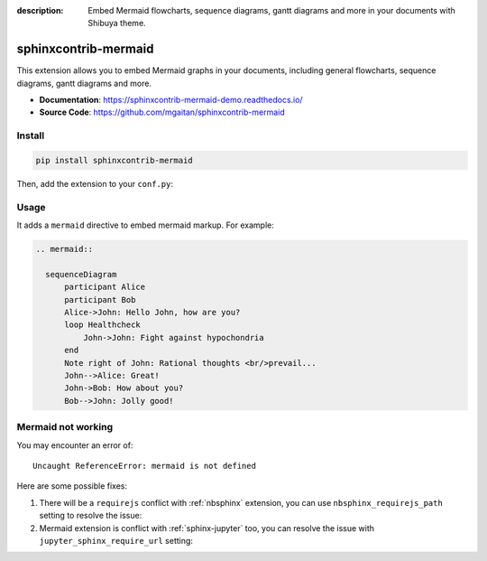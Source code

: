 :description: Embed Mermaid flowcharts, sequence diagrams, gantt diagrams and more in your documents with Shibuya theme.

.. _sphinxcontrib-mermaid:

sphinxcontrib-mermaid
=====================

This extension allows you to embed Mermaid graphs in your documents,
including general flowcharts, sequence diagrams, gantt diagrams and more.

- **Documentation**: https://sphinxcontrib-mermaid-demo.readthedocs.io/
- **Source Code**: https://github.com/mgaitan/sphinxcontrib-mermaid

Install
-------

.. code-block:: bash

    pip install sphinxcontrib-mermaid

Then, add the extension to your ``conf.py``:

.. code-block:: python
    :caption: conf.py

    extensions = [
        # ...
        "sphinxcontrib.mermaid",
    ]

Usage
-----

It adds a ``mermaid`` directive to embed mermaid markup. For example:

.. code-block:: none

    .. mermaid::

      sequenceDiagram
          participant Alice
          participant Bob
          Alice->John: Hello John, how are you?
          loop Healthcheck
              John->John: Fight against hypochondria
          end
          Note right of John: Rational thoughts <br/>prevail...
          John-->Alice: Great!
          John->Bob: How about you?
          Bob-->John: Jolly good!

.. mermaid::

   sequenceDiagram
      participant Alice
      participant Bob
      Alice->John: Hello John, how are you?
      loop Healthcheck
          John->John: Fight against hypochondria
      end
      Note right of John: Rational thoughts <br/>prevail...
      John-->Alice: Great!
      John->Bob: How about you?
      Bob-->John: Jolly good!

Mermaid not working
-------------------

You may encounter an error of::

    Uncaught ReferenceError: mermaid is not defined

Here are some possible fixes:

1. There will be a ``requirejs`` conflict with :ref:`nbsphinx` extension,
   you can use ``nbsphinx_requirejs_path`` setting to resolve the issue:

   .. code-block:: python
      :caption: conf.py

      nbsphinx_requirejs_path = ''

2. Mermaid extension is conflict with :ref:`sphinx-jupyter` too, you can
   resolve the issue with ``jupyter_sphinx_require_url`` setting:

   .. code-block:: python
      :caption: conf.py

      jupyter_sphinx_require_url = ''
